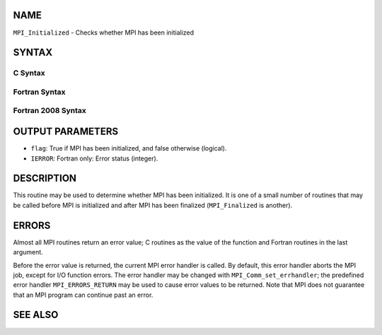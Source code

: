 NAME
----

``MPI_Initialized`` - Checks whether MPI has been initialized

SYNTAX
------

C Syntax
~~~~~~~~
.. code-block:: c
   :linenos:

   #include <mpi.h>
   int MPI_Initialized(int *flag)

Fortran Syntax
~~~~~~~~~~~~~~
.. code-block:: fortran
   :linenos:

   USE MPI
   ! or the older form: INCLUDE 'mpif.h'
   MPI_INITIALIZED(FLAG, IERROR)
   	LOGICAL	FLAG
   	INTEGER	IERROR

Fortran 2008 Syntax
~~~~~~~~~~~~~~~~~~~
.. code-block:: fortran
   :linenos:

   USE mpi_f08
   MPI_Initialized(flag, ierror)
   	LOGICAL, INTENT(OUT) :: flag
   	INTEGER, OPTIONAL, INTENT(OUT) :: ierror

OUTPUT PARAMETERS
-----------------
* ``flag``: True if MPI has been initialized, and false otherwise (logical).
* ``IERROR``: Fortran only: Error status (integer).

DESCRIPTION
-----------

This routine may be used to determine whether MPI has been initialized.
It is one of a small number of routines that may be called before MPI is
initialized and after MPI has been finalized (``MPI_Finalized`` is another).

ERRORS
------

Almost all MPI routines return an error value; C routines as the value
of the function and Fortran routines in the last argument.

Before the error value is returned, the current MPI error handler is
called. By default, this error handler aborts the MPI job, except for
I/O function errors. The error handler may be changed with
``MPI_Comm_set_errhandler``; the predefined error handler ``MPI_ERRORS_RETURN``
may be used to cause error values to be returned. Note that MPI does not
guarantee that an MPI program can continue past an error.

SEE ALSO
--------
.. code-block:: fortran
   :linenos:

   MPI_Init
   MPI_Init_thread
   MPI_Finalize
   MPI_Finalized
